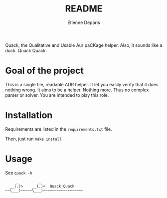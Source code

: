 #+title: README
#+author: Étienne Deparis

Quack, the Qualitative and Usable Aur paCKage helper. Also, it sounds
like a duck. Quack Quack.

* Goal of the project

This is a single file, readable AUR helper. It let you easily verify
that it does nothing wrong. It aims to be a helper. Nothing more. Thus
no complex parser or solver. You are intended to play this role.

* Installation

Requirements are listed in the =requirements.txt= file.

Then, just run =make install=

* Usage

See =quack -h=

#+begin_src
     _         _
  __(.)>    __(.)<  Quack Quack
~~\___)~~~~~\___)~~~~~~~~~~~~~~~~~~
#+end_src
